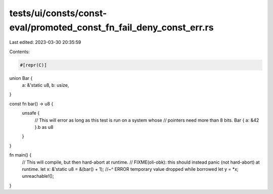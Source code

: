 tests/ui/consts/const-eval/promoted_const_fn_fail_deny_const_err.rs
===================================================================

Last edited: 2023-03-30 20:35:59

Contents:

.. code-block:: rs

    #[repr(C)]
union Bar {
    a: &'static u8,
    b: usize,
}

const fn bar() -> u8 {
    unsafe {
        // This will error as long as this test is run on a system whose
        // pointers need more than 8 bits.
        Bar { a: &42 }.b as u8
    }
}

fn main() {
    // This will compile, but then hard-abort at runtime.
    // FIXME(oli-obk): this should instead panic (not hard-abort) at runtime.
    let x: &'static u8 = &(bar() + 1);
    //~^ ERROR temporary value dropped while borrowed
    let y = *x;
    unreachable!();
}


